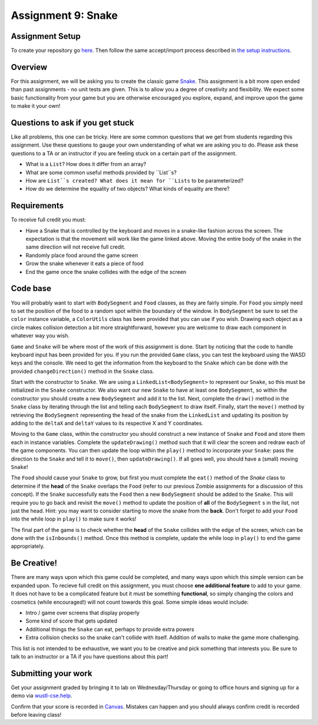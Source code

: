 =====================
Assignment 9: Snake
=====================

Assignment Setup
=====================

To create your repository go `here <https://classroom.github.com/a/5a7bnS3q>`_. Then follow the same accept/import process described in `the setup instructions <../Module0-Introduction/software.html>`_.

Overview
=====================

For this assignment, we will be asking you to create the classic game `Snake <https://g.co/kgs/aKNjEh>`_. This assignment is a bit more open ended than past assignments - no unit tests are given. This is to allow you a degree of creativity and flexibility. We expect some basic functionality from your game but you are otherwise encouraged you explore, expand, and improve upon the game to make it your own!

Questions to ask if you get stuck
=================================

Like all problems, this one can be tricky. Here are some common questions that we get from students regarding this assignment. Use these questions to gauge your own understanding of what we are asking you to do. Please ask these questions to a TA or an instructor if you are feeling stuck on a certain part of the assignment.

* What is a ``List``? How does it differ from an array?

* What are some common useful methods provided by ``List``s?

* How are ``List``s created? What does it mean for ``Lists`` to be parameterized?

* How do we determine the equality of two objects? What kinds of equality are there?

Requirements
=====================

To receive full credit you must:

* Have a Snake that is controlled by the keyboard and moves in a snake-like fashion across the screen. The expectation is that the movement will work like the game linked above. Moving the entire body of the snake in the same direction will not receive full credit.

* Randomly place food around the game screen

* Grow the snake whenever it eats a piece of food

* End the game once the snake collides with the edge of the screen

Code base
=====================

You will probably want to start with ``BodySegment`` and ``Food`` classes, as they are fairly simple. For ``Food`` you simply need to set the position of the food to a random spot within the boundary of the window. In ``BodySegment`` be sure to set the ``color`` instance variable, a ``ColorUtils`` class has been provided that you can use if you wish. Drawing each object as a circle makes collision detection a bit more straightforward, however you are welcome to draw each component in whatever way you wish.

``Game`` and ``Snake`` will be where most of the work of this assignment is done. Start by noticing that the code to handle keyboard input has been provided for you. If you run the provided ``Game`` class, you can test the keyboard using the WASD keys and the console. We need to get the information from the keyboard to the ``Snake`` which can be done with the provided ``changeDirection()`` method in the ``Snake`` class.

Start with the constructor to ``Snake``. We are using a ``LinkedList<BodySegment>`` to represent our ``Snake``, so this must be initialized in the ``Snake`` constructor. We also want our new ``Snake`` to have at least one ``BodySegment``, so within the constructor you should create a new ``BodySegment`` and add it to the list. Next, complete the ``draw()`` method in the ``Snake`` class by iterating through the list and telling each ``BodySegment`` to draw itself. Finally, start the ``move()`` method by retrieving the ``BodySegment`` representing the head of the snake from the ``LinkedList`` and updating its position by adding to the ``deltaX`` and ``deltaY`` values to its respective X and Y coordinates.

Moving to the ``Game`` class, within the constructor you should construct a new instance of ``Snake`` and ``Food`` and store them each in instance variables. Complete the ``updateDrawing()`` method such that it will clear the screen and redraw each of the game components. You can then update the loop within the ``play()`` method to incorporate your ``Snake``: pass the direction to the ``Snake`` and tell it to ``move()``, then ``updateDrawing()``. If all goes well, you should have a (small) moving ``Snake``!

The ``Food`` should cause your ``Snake`` to grow, but first you must complete the ``eat()`` method of the `Snake` class to determine if the **head** of the ``Snake`` overlaps the ``Food`` (refer to our previous Zombie assignments for a discussion of this concept). If the ``Snake`` successfully eats the ``Food`` then a new ``BodySegment`` should be added to the ``Snake``. This will require you to go back and revisit the ``move()`` method to update the position of **all** of the ``BodySegment`` s in the list, not just the head. Hint: you may want to consider starting to move the snake from the **back**. Don't forget to add your ``Food`` into the while loop in ``play()`` to make sure it works!

The final part of the game is to check whether the **head** of the ``Snake`` collides with the edge of the screen, which can be done with the ``isInbounds()`` method. Once this method is complete, update the while loop in ``play()`` to end the game appropriately.

Be Creative!
====================

There are many ways upon which this game could be completed, and many ways upon which this simple version can be expanded upon. To recieve full credit on this assignment, you must choose **one additional feature** to add to your game. It does not have to be a complicated feature but it must be something **functional**, so simply changing the colors and cosmetics (while encouraged!) will not count towards this goal. Some simple ideas would include:

* Intro / game over screens that display properly

* Some kind of score that gets updated

* Additional things the ``Snake`` can eat, perhaps to provide extra powers

* Extra collision checks so the snake can't collide with itself. Addition of walls to make the game more challenging.

This list is not intended to be exhaustive, we want you to be creative and pick something that interests you. Be sure to talk to an instructor or a TA if you have questions about this part!

Submitting your work
=====================

Get your assignment graded by bringing it to lab on Wednesday/Thursday or going to office hours and signing up for a demo via `wustl-cse.help <https://wustl-cse.help/>`_.

Confirm that your score is recorded in `Canvas <https://wustl.instructure.com/courses/143742>`_.  Mistakes can happen and you should always confirm credit is recorded before leaving class!